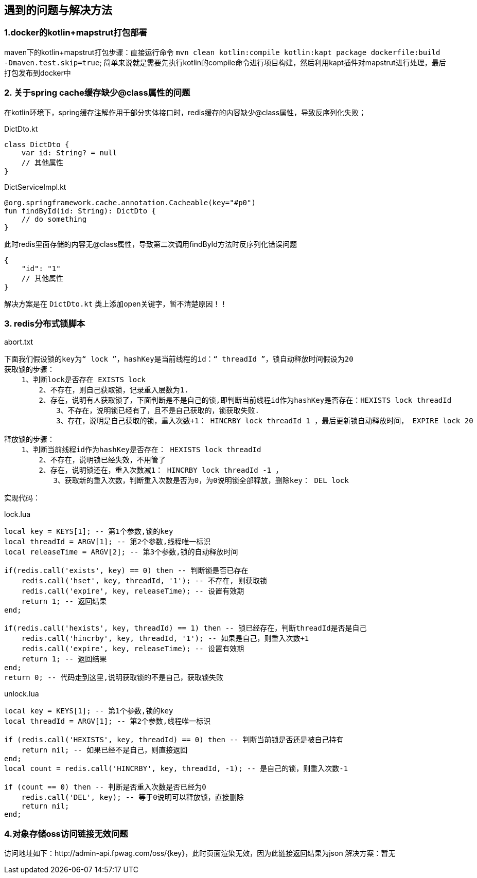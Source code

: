 == 遇到的问题与解决方法

=== 1.docker的kotlin+mapstrut打包部署
maven下的kotlin+mapstrut打包步骤：直接运行命令 `mvn clean kotlin:compile kotlin:kapt package dockerfile:build -Dmaven.test.skip=true`;
简单来说就是需要先执行kotlin的compile命令进行项目构建，然后利用kapt插件对mapstrut进行处理，最后打包发布到docker中

=== 2. 关于spring cache缓存缺少@class属性的问题
在kotlin环境下，spring缓存注解作用于部分实体接口时，redis缓存的内容缺少@class属性，导致反序列化失败；
[[app-listing]]
[source,kotlin]
.DictDto.kt
----
class DictDto {
    var id: String? = null
    // 其他属性
}
----
.DictServiceImpl.kt
----
@org.springframework.cache.annotation.Cacheable(key="#p0")
fun findById(id: String): DictDto {
    // do something
}
----
此时redis里面存储的内容无@class属性，导致第二次调用findById方法时反序列化错误问题
....
{
    "id": "1"
    // 其他属性
}
....
解决方案是在 `DictDto.kt` 类上添加open关键字，暂不清楚原因！！

=== 3. redis分布式锁脚本
[source,txt]
.abort.txt
----
下面我们假设锁的key为“ lock ”，hashKey是当前线程的id：“ threadId ”，锁自动释放时间假设为20
获取锁的步骤：
    1、判断lock是否存在 EXISTS lock
        2、不存在，则自己获取锁，记录重入层数为1.
        2、存在，说明有人获取锁了，下面判断是不是自己的锁,即判断当前线程id作为hashKey是否存在：HEXISTS lock threadId
            3、不存在，说明锁已经有了，且不是自己获取的，锁获取失败.
            3、存在，说明是自己获取的锁，重入次数+1： HINCRBY lock threadId 1 ，最后更新锁自动释放时间， EXPIRE lock 20

释放锁的步骤：
    1、判断当前线程id作为hashKey是否存在： HEXISTS lock threadId
        2、不存在，说明锁已经失效，不用管了
        2、存在，说明锁还在，重入次数减1： HINCRBY lock threadId -1 ，
        　　3、获取新的重入次数，判断重入次数是否为0，为0说明锁全部释放，删除key： DEL lock
----
实现代码：
[source,lua]
.lock.lua
----
local key = KEYS[1]; -- 第1个参数,锁的key
local threadId = ARGV[1]; -- 第2个参数,线程唯一标识
local releaseTime = ARGV[2]; -- 第3个参数,锁的自动释放时间

if(redis.call('exists', key) == 0) then -- 判断锁是否已存在
    redis.call('hset', key, threadId, '1'); -- 不存在, 则获取锁
    redis.call('expire', key, releaseTime); -- 设置有效期
    return 1; -- 返回结果
end;

if(redis.call('hexists', key, threadId) == 1) then -- 锁已经存在，判断threadId是否是自己
    redis.call('hincrby', key, threadId, '1'); -- 如果是自己，则重入次数+1
    redis.call('expire', key, releaseTime); -- 设置有效期
    return 1; -- 返回结果
end;
return 0; -- 代码走到这里,说明获取锁的不是自己，获取锁失败
----
.unlock.lua
----
local key = KEYS[1]; -- 第1个参数,锁的key
local threadId = ARGV[1]; -- 第2个参数,线程唯一标识

if (redis.call('HEXISTS', key, threadId) == 0) then -- 判断当前锁是否还是被自己持有
    return nil; -- 如果已经不是自己，则直接返回
end;
local count = redis.call('HINCRBY', key, threadId, -1); -- 是自己的锁，则重入次数-1

if (count == 0) then -- 判断是否重入次数是否已经为0
    redis.call('DEL', key); -- 等于0说明可以释放锁，直接删除
    return nil;
end;
----

=== 4.对象存储oss访问链接无效问题
访问地址如下：http://admin-api.fpwag.com/oss/{key}，此时页面渲染无效，因为此链接返回结果为json
解决方案：暂无